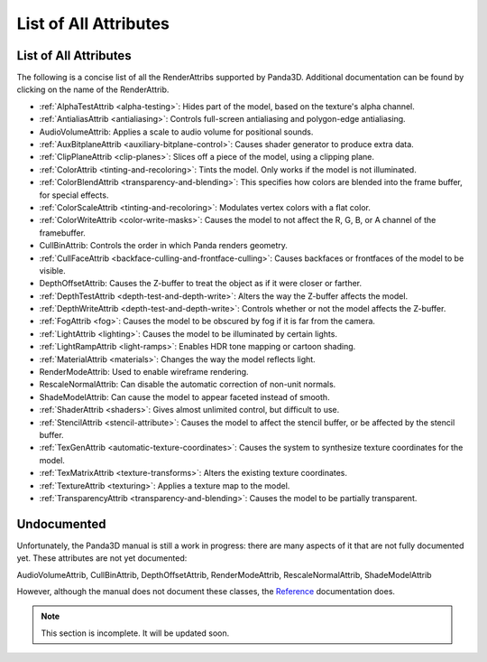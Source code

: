 .. _list-of-all-attributes:

List of All Attributes
======================

List of All Attributes
----------------------

The following is a concise list of all the RenderAttribs supported by Panda3D.
Additional documentation can be found by clicking on the name of the
RenderAttrib.

-  :ref:`AlphaTestAttrib <alpha-testing>`: Hides part of the model, based on
   the texture's alpha channel.

-  :ref:`AntialiasAttrib <antialiasing>`: Controls full-screen antialiasing
   and polygon-edge antialiasing.

-  AudioVolumeAttrib: Applies a scale to audio volume for positional sounds.

-  :ref:`AuxBitplaneAttrib <auxiliary-bitplane-control>`: Causes shader
   generator to produce extra data.

-  :ref:`ClipPlaneAttrib <clip-planes>`: Slices off a piece of the model,
   using a clipping plane.

-  :ref:`ColorAttrib <tinting-and-recoloring>`: Tints the model. Only works if
   the model is not illuminated.

-  :ref:`ColorBlendAttrib <transparency-and-blending>`: This specifies how
   colors are blended into the frame buffer, for special effects.

-  :ref:`ColorScaleAttrib <tinting-and-recoloring>`: Modulates vertex colors
   with a flat color.

-  :ref:`ColorWriteAttrib <color-write-masks>`: Causes the model to not affect
   the R, G, B, or A channel of the framebuffer.

-  CullBinAttrib: Controls the order in which Panda renders geometry.

-  :ref:`CullFaceAttrib <backface-culling-and-frontface-culling>`: Causes
   backfaces or frontfaces of the model to be visible.

-  DepthOffsetAttrib: Causes the Z-buffer to treat the object as if it were
   closer or farther.

-  :ref:`DepthTestAttrib <depth-test-and-depth-write>`: Alters the way the
   Z-buffer affects the model.

-  :ref:`DepthWriteAttrib <depth-test-and-depth-write>`: Controls whether or
   not the model affects the Z-buffer.

-  :ref:`FogAttrib <fog>`: Causes the model to be obscured by fog if it is far
   from the camera.

-  :ref:`LightAttrib <lighting>`: Causes the model to be illuminated by
   certain lights.

-  :ref:`LightRampAttrib <light-ramps>`: Enables HDR tone mapping or cartoon
   shading.

-  :ref:`MaterialAttrib <materials>`: Changes the way the model reflects
   light.

-  RenderModeAttrib: Used to enable wireframe rendering.

-  RescaleNormalAttrib: Can disable the automatic correction of non-unit
   normals.

-  ShadeModelAttrib: Can cause the model to appear faceted instead of smooth.

-  :ref:`ShaderAttrib <shaders>`: Gives almost unlimited control, but
   difficult to use.

-  :ref:`StencilAttrib <stencil-attribute>`: Causes the model to affect the
   stencil buffer, or be affected by the stencil buffer.

-  :ref:`TexGenAttrib <automatic-texture-coordinates>`: Causes the system to
   synthesize texture coordinates for the model.

-  :ref:`TexMatrixAttrib <texture-transforms>`: Alters the existing texture
   coordinates.

-  :ref:`TextureAttrib <texturing>`: Applies a texture map to the model.

-  :ref:`TransparencyAttrib <transparency-and-blending>`: Causes the model to
   be partially transparent.

Undocumented
------------

Unfortunately, the Panda3D manual is still a work in progress: there are many
aspects of it that are not fully documented yet. These attributes are not yet
documented:

AudioVolumeAttrib, CullBinAttrib, DepthOffsetAttrib, RenderModeAttrib,
RescaleNormalAttrib, ShadeModelAttrib

However, although the manual does not document these classes, the
`Reference <https://www.panda3d.org/apiref.php?page=classes>`__ documentation
does.


.. note:: This section is incomplete. It will be updated soon.
